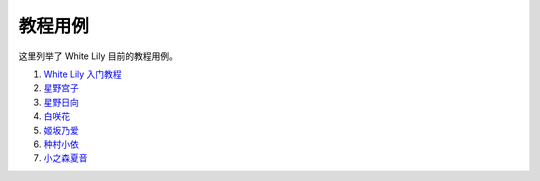 教程用例
=======================

这里列举了 White Lily 目前的教程用例。

1. `White Lily 入门教程 <link1>`__

2. `星野宫子 <link2>`__

3. `星野日向 <link3>`__

4. `白咲花 <link4>`__

5. `姬坂乃爱 <link5>`__

6. `种村小依 <link6>`__

7. `小之森夏音 <link7>`__

